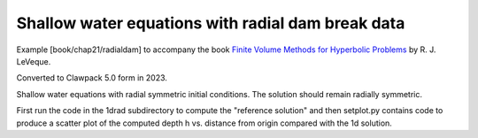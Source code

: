 .. _fvmbook_chap21_radialdam:

Shallow water equations with radial dam break data
--------------------------------------------------


Example [book/chap21/radialdam] to accompany the book 
`Finite Volume Methods for Hyperbolic Problems <http://www.clawpack.org/book.html>`_
by R. J. LeVeque.

Converted to Clawpack 5.0 form in 2023.
        

Shallow water equations with radial symmetric initial conditions.  
The solution should remain radially symmetric.  

First run the code in the 1drad subdirectory to
compute the "reference solution" and then setplot.py contains code to produce a
scatter plot of the computed depth h vs. distance from origin compared
with the 1d solution.

